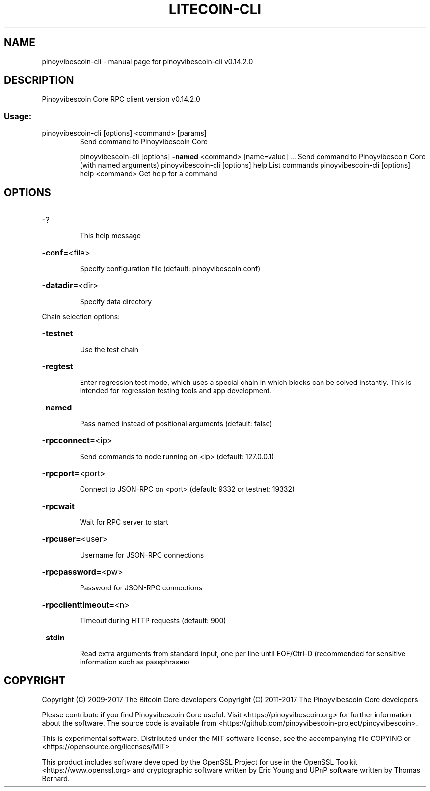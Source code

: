 .\" DO NOT MODIFY THIS FILE!  It was generated by help2man 1.47.3.
.TH LITECOIN-CLI "1" "June 2017" "pinoyvibescoin-cli v0.14.2.0" "User Commands"
.SH NAME
pinoyvibescoin-cli \- manual page for pinoyvibescoin-cli v0.14.2.0
.SH DESCRIPTION
Pinoyvibescoin Core RPC client version v0.14.2.0
.SS "Usage:"
.TP
pinoyvibescoin\-cli [options] <command> [params]
Send command to Pinoyvibescoin Core
.IP
pinoyvibescoin\-cli [options] \fB\-named\fR <command> [name=value] ... Send command to Pinoyvibescoin Core (with named arguments)
pinoyvibescoin\-cli [options] help                List commands
pinoyvibescoin\-cli [options] help <command>      Get help for a command
.SH OPTIONS
.HP
\-?
.IP
This help message
.HP
\fB\-conf=\fR<file>
.IP
Specify configuration file (default: pinoyvibescoin.conf)
.HP
\fB\-datadir=\fR<dir>
.IP
Specify data directory
.PP
Chain selection options:
.HP
\fB\-testnet\fR
.IP
Use the test chain
.HP
\fB\-regtest\fR
.IP
Enter regression test mode, which uses a special chain in which blocks
can be solved instantly. This is intended for regression testing
tools and app development.
.HP
\fB\-named\fR
.IP
Pass named instead of positional arguments (default: false)
.HP
\fB\-rpcconnect=\fR<ip>
.IP
Send commands to node running on <ip> (default: 127.0.0.1)
.HP
\fB\-rpcport=\fR<port>
.IP
Connect to JSON\-RPC on <port> (default: 9332 or testnet: 19332)
.HP
\fB\-rpcwait\fR
.IP
Wait for RPC server to start
.HP
\fB\-rpcuser=\fR<user>
.IP
Username for JSON\-RPC connections
.HP
\fB\-rpcpassword=\fR<pw>
.IP
Password for JSON\-RPC connections
.HP
\fB\-rpcclienttimeout=\fR<n>
.IP
Timeout during HTTP requests (default: 900)
.HP
\fB\-stdin\fR
.IP
Read extra arguments from standard input, one per line until EOF/Ctrl\-D
(recommended for sensitive information such as passphrases)
.SH COPYRIGHT
Copyright (C) 2009-2017 The Bitcoin Core developers
Copyright (C) 2011-2017 The Pinoyvibescoin Core developers

Please contribute if you find Pinoyvibescoin Core useful. Visit
<https://pinoyvibescoin.org> for further information about the software.
The source code is available from <https://github.com/pinoyvibescoin-project/pinoyvibescoin>.

This is experimental software.
Distributed under the MIT software license, see the accompanying file COPYING
or <https://opensource.org/licenses/MIT>

This product includes software developed by the OpenSSL Project for use in the
OpenSSL Toolkit <https://www.openssl.org> and cryptographic software written by
Eric Young and UPnP software written by Thomas Bernard.

